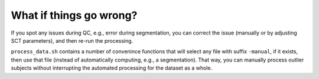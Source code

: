 What if things go wrong?
########################

.. figure:: https://raw.githubusercontent.com/spinalcordtoolbox/doc-figures/master/batch-processing-of-subjects/segmentation-issue.png
   :align: center

If you spot any issues during QC, e.g., error during segmentation, you can correct the issue (manually or by adjusting SCT parameters), and then re-run the processing.

``process_data.sh`` contains a number of convenince functions that will select any file with suffix ``-manual``, if it exists, then use that file (instead of automatically computing, e.g., a segmentation). That way, you can manually process outlier subjects without interrupting the automated processing for the dataset as a whole.
